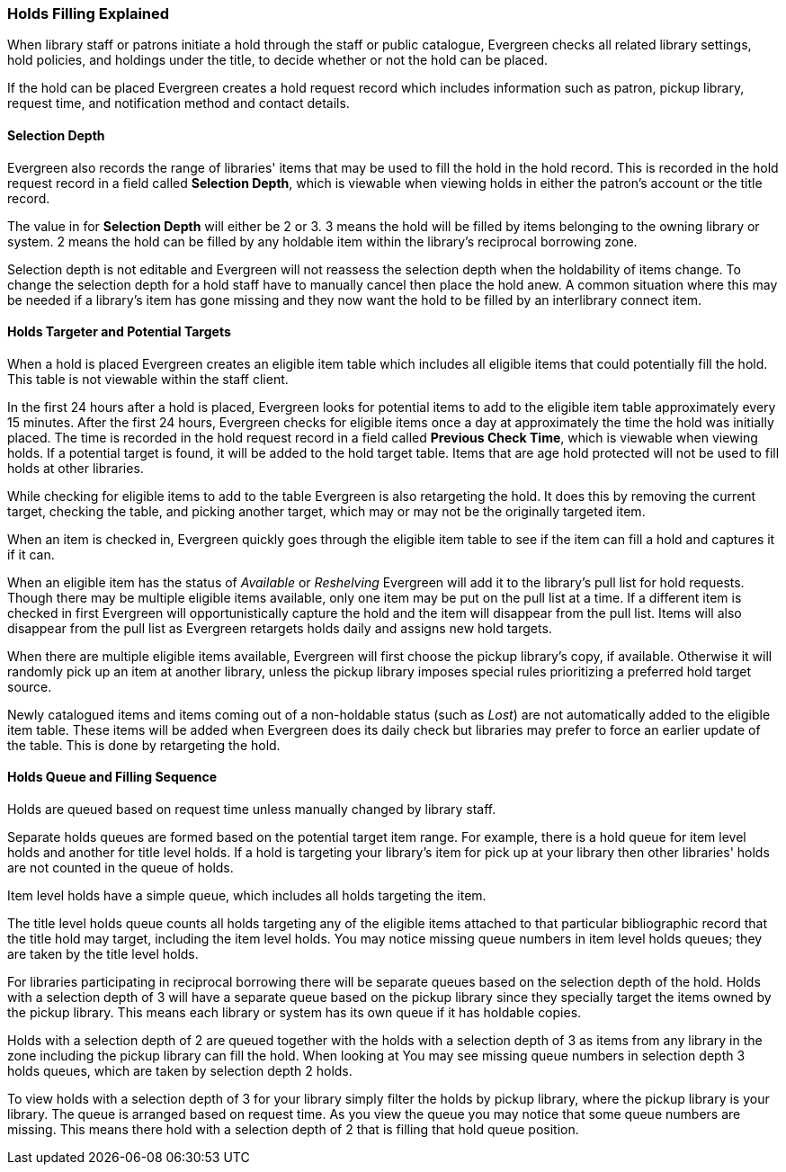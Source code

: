 Holds Filling Explained
~~~~~~~~~~~~~~~~~~~~~~~
(((Holds Filling)))

When library staff or patrons initiate a hold through the staff or public catalogue, Evergreen checks all 
related library settings, hold policies, and holdings under the title, to decide whether or not
the hold can be placed.

If the hold can be placed Evergreen creates a hold request record which includes information such as
patron, pickup library, request time, and notification method and contact details.  


Selection Depth
^^^^^^^^^^^^^^^

Evergreen also records the range of libraries' items that may be used to fill the hold in the hold record.
This is recorded in the hold request record in a field called *Selection Depth*, which is viewable 
when viewing holds in either the patron's account or the title record.

The value in for *Selection Depth* will either be 2 or 3. 3 means the hold will be filled by items
belonging to the owning library or system.  2 means the hold can be filled by any holdable item within 
the library's reciprocal borrowing zone.

Selection depth is not editable and Evergreen will not reassess the selection depth when the holdability 
of items change. To change the selection depth for a hold staff have to manually cancel then place 
the hold anew.  A common situation where this may be needed if a library's item has gone missing and they
now want the hold to be filled by an interlibrary connect item.

Holds Targeter and Potential Targets
^^^^^^^^^^^^^^^^^^^^^^^^^^^^^^^^^^^^

When a hold is placed Evergreen creates an eligible item table which includes all eligible items that could 
potentially fill the hold. This table is not viewable within the staff client.

In the first 24 hours after a hold is placed, Evergreen looks for potential items to add to 
the eligible item table approximately every 15 minutes.  After the first 24 hours, Evergreen 
checks for eligible items once a day at approximately the time the hold was initially placed. 
The time is recorded in the hold request record in a field called *Previous Check Time*, which is 
viewable when viewing holds.  If a potential target is found, it will be added to the hold target table. Items that are age 
hold protected will not be used to fill holds at other libraries.

While checking for eligible items to add to the table Evergreen is also retargeting the hold.  It does
this by removing the current target, checking the table, and picking another target, which may or may not
be the originally targeted item.  

When an item is checked in, Evergreen quickly goes through the eligible item table to see if the item
can fill a hold and captures it if it can.

When an eligible item has the status of _Available_ or _Reshelving_ Evergreen will add it to the 
library's pull list for hold requests. Though there may be multiple eligible items available, only 
one item may be put on the pull list at a time. If a different item is checked in first Evergreen will
opportunistically capture the hold and the item will disappear from the pull list.  Items will also disappear
from the pull list as Evergreen retargets holds daily and assigns new hold targets.

When there are multiple eligible items available, Evergreen will first choose the pickup 
library's copy, if available. Otherwise it will randomly pick up an item at another library, 
unless the pickup library imposes special rules prioritizing a preferred hold target source.

Newly catalogued items and items coming out of a non-holdable status (such as _Lost_) are not automatically
added to the eligible item table.  These items will be added when Evergreen does its daily check but 
libraries may prefer to force an earlier update of the table.  This is done by retargeting the hold.


Holds Queue and Filling Sequence
^^^^^^^^^^^^^^^^^^^^^^^^^^^^^^^^

Holds are queued based on request time unless manually changed by library staff. 

Separate holds queues are formed based on the potential target item range. For example, there is a 
hold queue for item level holds and another for title level holds. If a hold is targeting your library's
item for pick up at your library then other libraries' holds are not counted in the queue of holds.

Item level holds have a simple queue, which includes all holds targeting the item. 

The title level holds queue counts all holds targeting any of the eligible items attached to that
particular bibliographic record that the title hold may target, including the item level holds. 
 You may notice missing queue numbers in item level holds queues; they are taken by the title level holds.

For libraries participating in reciprocal borrowing there will be separate queues based on the 
selection depth of the hold. Holds with a selection depth of 3 will have a separate queue based 
on the pickup library since they specially target the items owned by the pickup library. 
This means each library or system has its own queue if it has holdable copies.

Holds with a selection depth of 2 are queued together with the holds with a selection depth of 3 as items
from any library in the zone including the pickup library can fill the hold. When looking at  
You may see missing queue numbers in selection depth 3 holds queues, which are taken by selection 
depth 2 holds.

To view holds with a selection depth of 3 for your library simply filter the holds by pickup library, where the pickup
library is your library. The queue is arranged based on request time.  As you view the queue you may notice
that some queue numbers are missing.  This means there hold with a selection depth of 2 that is filling that
hold queue position.  
